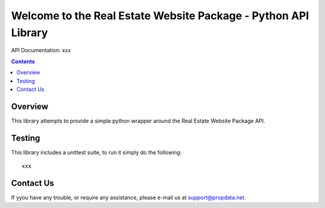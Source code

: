 Welcome to the Real Estate Website Package - Python API Library
===============================================================

API Documentation: xxx

.. contents::

Overview
--------

This library attempts to provide a simple python wrapper around the Real
Estate Website Package API.


Testing
-------

This library includes a unittest suite, to run it simply do the following::

   xxx


Contact Us
----------

If yyou have any trouble, or require any assistance, please e-mail us at
support@propdata.net.
